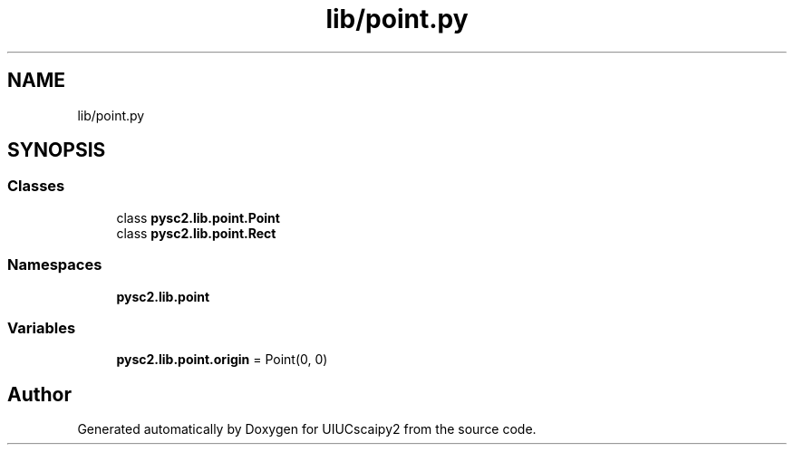 .TH "lib/point.py" 3 "Fri Sep 28 2018" "UIUCscaipy2" \" -*- nroff -*-
.ad l
.nh
.SH NAME
lib/point.py
.SH SYNOPSIS
.br
.PP
.SS "Classes"

.in +1c
.ti -1c
.RI "class \fBpysc2\&.lib\&.point\&.Point\fP"
.br
.ti -1c
.RI "class \fBpysc2\&.lib\&.point\&.Rect\fP"
.br
.in -1c
.SS "Namespaces"

.in +1c
.ti -1c
.RI " \fBpysc2\&.lib\&.point\fP"
.br
.in -1c
.SS "Variables"

.in +1c
.ti -1c
.RI "\fBpysc2\&.lib\&.point\&.origin\fP = Point(0, 0)"
.br
.in -1c
.SH "Author"
.PP 
Generated automatically by Doxygen for UIUCscaipy2 from the source code\&.
